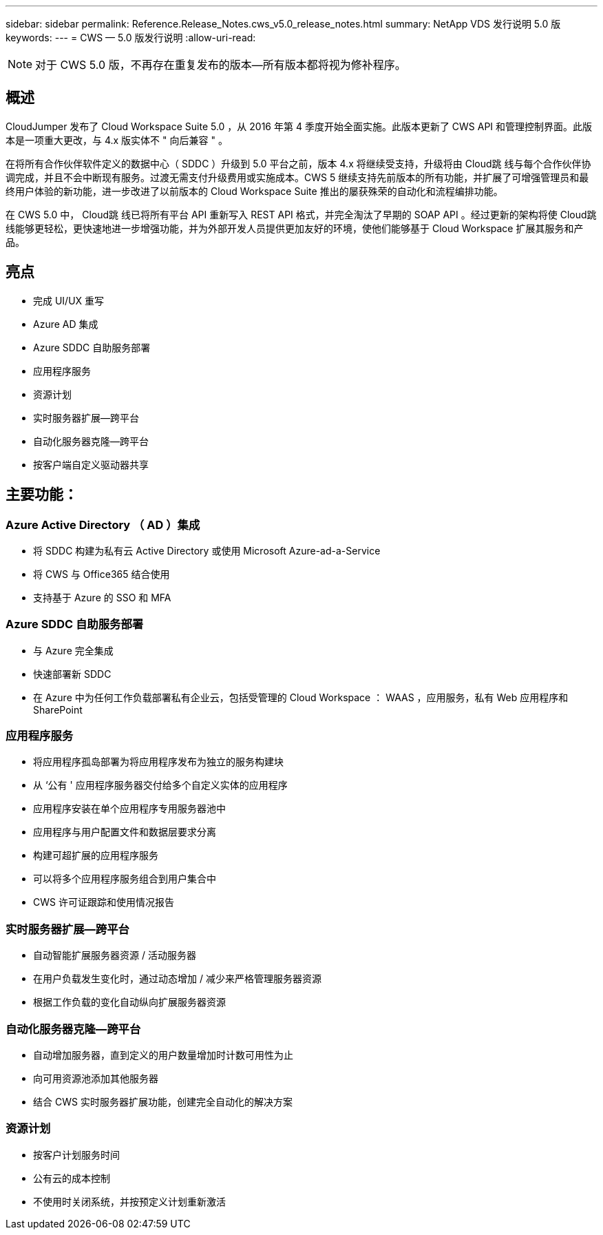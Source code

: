 ---
sidebar: sidebar 
permalink: Reference.Release_Notes.cws_v5.0_release_notes.html 
summary: NetApp VDS 发行说明 5.0 版 
keywords:  
---
= CWS — 5.0 版发行说明
:allow-uri-read: 



NOTE: 对于 CWS 5.0 版，不再存在重复发布的版本—所有版本都将视为修补程序。



== 概述

CloudJumper 发布了 Cloud Workspace Suite 5.0 ，从 2016 年第 4 季度开始全面实施。此版本更新了 CWS API 和管理控制界面。此版本是一项重大更改，与 4.x 版实体不 " 向后兼容 " 。

在将所有合作伙伴软件定义的数据中心（ SDDC ）升级到 5.0 平台之前，版本 4.x 将继续受支持，升级将由 Cloud跳 线与每个合作伙伴协调完成，并且不会中断现有服务。过渡无需支付升级费用或实施成本。CWS 5 继续支持先前版本的所有功能，并扩展了可增强管理员和最终用户体验的新功能，进一步改进了以前版本的 Cloud Workspace Suite 推出的屡获殊荣的自动化和流程编排功能。

在 CWS 5.0 中， Cloud跳 线已将所有平台 API 重新写入 REST API 格式，并完全淘汰了早期的 SOAP API 。经过更新的架构将使 Cloud跳 线能够更轻松，更快速地进一步增强功能，并为外部开发人员提供更加友好的环境，使他们能够基于 Cloud Workspace 扩展其服务和产品。



== 亮点

* 完成 UI/UX 重写
* Azure AD 集成
* Azure SDDC 自助服务部署
* 应用程序服务
* 资源计划
* 实时服务器扩展—跨平台
* 自动化服务器克隆—跨平台
* 按客户端自定义驱动器共享




== 主要功能：



=== Azure Active Directory （ AD ）集成

* 将 SDDC 构建为私有云 Active Directory 或使用 Microsoft Azure-ad-a-Service
* 将 CWS 与 Office365 结合使用
* 支持基于 Azure 的 SSO 和 MFA




=== Azure SDDC 自助服务部署

* 与 Azure 完全集成
* 快速部署新 SDDC
* 在 Azure 中为任何工作负载部署私有企业云，包括受管理的 Cloud Workspace ： WAAS ，应用服务，私有 Web 应用程序和 SharePoint




=== 应用程序服务

* 将应用程序孤岛部署为将应用程序发布为独立的服务构建块
* 从 ‘公有 ' 应用程序服务器交付给多个自定义实体的应用程序
* 应用程序安装在单个应用程序专用服务器池中
* 应用程序与用户配置文件和数据层要求分离
* 构建可超扩展的应用程序服务
* 可以将多个应用程序服务组合到用户集合中
* CWS 许可证跟踪和使用情况报告




=== 实时服务器扩展—跨平台

* 自动智能扩展服务器资源 / 活动服务器
* 在用户负载发生变化时，通过动态增加 / 减少来严格管理服务器资源
* 根据工作负载的变化自动纵向扩展服务器资源




=== 自动化服务器克隆—跨平台

* 自动增加服务器，直到定义的用户数量增加时计数可用性为止
* 向可用资源池添加其他服务器
* 结合 CWS 实时服务器扩展功能，创建完全自动化的解决方案




=== 资源计划

* 按客户计划服务时间
* 公有云的成本控制
* 不使用时关闭系统，并按预定义计划重新激活

